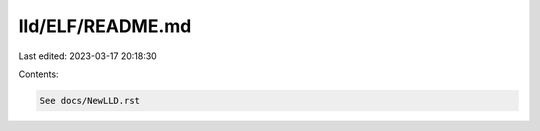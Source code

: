 lld/ELF/README.md
=================

Last edited: 2023-03-17 20:18:30

Contents:

.. code-block:: md

    See docs/NewLLD.rst


